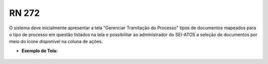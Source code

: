 **RN 272**
==========
O sistema deve inicialmente apresentar a tela "Gerenciar Tramitação do Processo" tipos de documentos mapeados para o tipo de processo em questão listados na tela e possibilitar ao administrador do SEI-ATOS a seleção de documentos por meio do ícone disponível na coluna de ações.

- **Exemplo de Tela:**
       .. figure:: SelecionarDocumentos1.png
